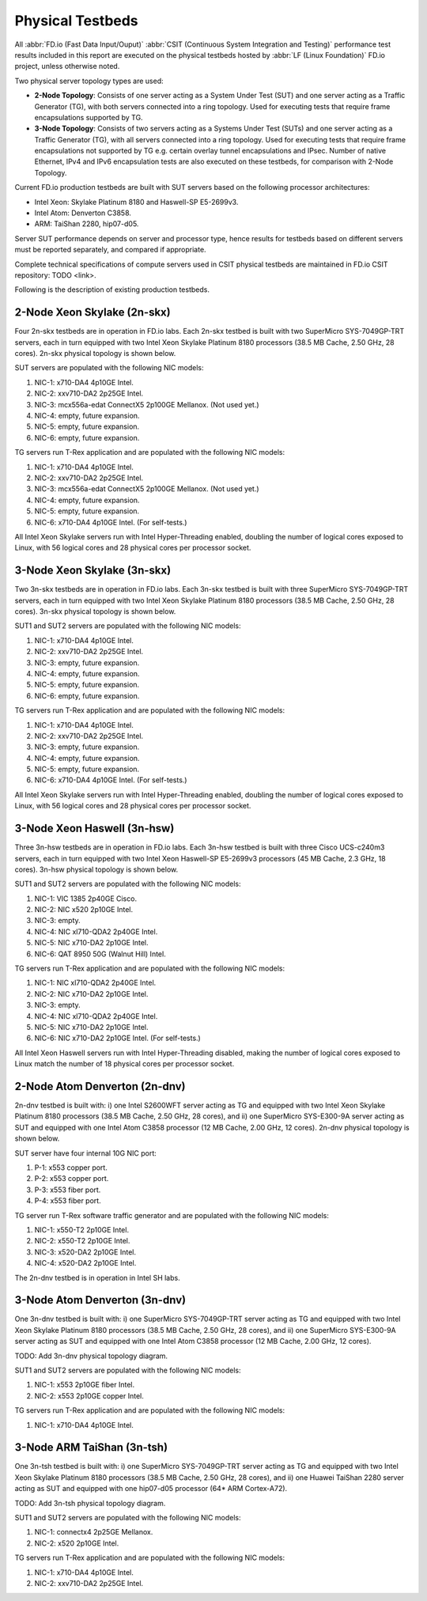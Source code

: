 .. _tested_physical_topologies:

Physical Testbeds
=================

All :abbr:`FD.io (Fast Data Input/Ouput)` :abbr:`CSIT (Continuous System
Integration and Testing)` performance test results included in this
report are executed on the physical testbeds hosted by :abbr:`LF (Linux
Foundation)` FD.io project, unless otherwise noted.

Two physical server topology types are used:

- **2-Node Topology**: Consists of one server acting as a System Under
  Test (SUT) and one server acting as a Traffic Generator (TG), with
  both servers connected into a ring topology. Used for executing tests
  that require frame encapsulations supported by TG.

- **3-Node Topology**: Consists of two servers acting as a Systems Under
  Test (SUTs) and one server acting as a Traffic Generator (TG), with
  all servers connected into a ring topology. Used for executing tests
  that require frame encapsulations not supported by TG e.g. certain
  overlay tunnel encapsulations and IPsec. Number of native Ethernet,
  IPv4 and IPv6 encapsulation tests are also executed on these testbeds,
  for comparison with 2-Node Topology.

Current FD.io production testbeds are built with SUT servers based on
the following processor architectures:

- Intel Xeon: Skylake Platinum 8180 and Haswell-SP E5-2699v3.
- Intel Atom: Denverton C3858.
- ARM: TaiShan 2280, hip07-d05.

Server SUT performance depends on server and processor type, hence
results for testbeds based on different servers must be reported
separately, and compared if appropriate.

Complete technical specifications of compute servers used in CSIT
physical testbeds are maintained in FD.io CSIT repository: TODO <link>.

Following is the description of existing production testbeds.

2-Node Xeon Skylake (2n-skx)
----------------------------

Four 2n-skx testbeds are in operation in FD.io labs. Each 2n-skx testbed
is built with two SuperMicro SYS-7049GP-TRT servers, each in turn
equipped with two Intel Xeon Skylake Platinum 8180 processors (38.5 MB
Cache, 2.50 GHz, 28 cores). 2n-skx physical topology is shown below.

.. only:: latex

    .. raw:: latex

        \begin{figure}[H]
            \centering
                \graphicspath{{../_tmp/src/introduction/}}
                \includegraphics[width=0.90\textwidth]{testbed-2n-skx}
                \label{fig:testbed-2n-skx}
        \end{figure}

.. only:: html

    .. figure:: testbed-2n-skx.svg
        :alt: testbed-2n-skx
        :align: center

SUT servers are populated with the following NIC models:

#. NIC-1: x710-DA4 4p10GE Intel.
#. NIC-2: xxv710-DA2 2p25GE Intel.
#. NIC-3: mcx556a-edat ConnectX5 2p100GE Mellanox. (Not used yet.)
#. NIC-4: empty, future expansion.
#. NIC-5: empty, future expansion.
#. NIC-6: empty, future expansion.

TG servers run T-Rex application and are populated with the following
NIC models:

#. NIC-1: x710-DA4 4p10GE Intel.
#. NIC-2: xxv710-DA2 2p25GE Intel.
#. NIC-3: mcx556a-edat ConnectX5 2p100GE Mellanox. (Not used yet.)
#. NIC-4: empty, future expansion.
#. NIC-5: empty, future expansion.
#. NIC-6: x710-DA4 4p10GE Intel. (For self-tests.)

All Intel Xeon Skylake servers run with Intel Hyper-Threading enabled,
doubling the number of logical cores exposed to Linux, with 56 logical
cores and 28 physical cores per processor socket.

3-Node Xeon Skylake (3n-skx)
----------------------------

Two 3n-skx testbeds are in operation in FD.io labs. Each 3n-skx testbed
is built with three SuperMicro SYS-7049GP-TRT servers, each in turn
equipped with two Intel Xeon Skylake Platinum 8180 processors (38.5 MB
Cache, 2.50 GHz, 28 cores). 3n-skx physical topology is shown below.

.. only:: latex

    .. raw:: latex

        \begin{figure}[H]
            \centering
                \graphicspath{{../_tmp/src/introduction/}}
                \includegraphics[width=0.90\textwidth]{testbed-3n-skx}
                \label{fig:testbed-3n-skx}
        \end{figure}

.. only:: html

    .. figure:: testbed-3n-skx.svg
        :alt: testbed-3n-skx
        :align: center

SUT1 and SUT2 servers are populated with the following NIC models:

#. NIC-1: x710-DA4 4p10GE Intel.
#. NIC-2: xxv710-DA2 2p25GE Intel.
#. NIC-3: empty, future expansion.
#. NIC-4: empty, future expansion.
#. NIC-5: empty, future expansion.
#. NIC-6: empty, future expansion.

TG servers run T-Rex application and are populated with the following
NIC models:

#. NIC-1: x710-DA4 4p10GE Intel.
#. NIC-2: xxv710-DA2 2p25GE Intel.
#. NIC-3: empty, future expansion.
#. NIC-4: empty, future expansion.
#. NIC-5: empty, future expansion.
#. NIC-6: x710-DA4 4p10GE Intel. (For self-tests.)

All Intel Xeon Skylake servers run with Intel Hyper-Threading enabled,
doubling the number of logical cores exposed to Linux, with 56 logical
cores and 28 physical cores per processor socket.

3-Node Xeon Haswell (3n-hsw)
----------------------------

Three 3n-hsw testbeds are in operation in FD.io labs. Each 3n-hsw
testbed is built with three Cisco UCS-c240m3 servers, each in turn
equipped with two Intel Xeon Haswell-SP E5-2699v3 processors (45 MB
Cache, 2.3 GHz, 18 cores). 3n-hsw physical topology is shown below.

.. only:: latex

    .. raw:: latex

        \begin{figure}[H]
            \centering
                \graphicspath{{../_tmp/src/introduction/}}
                \includegraphics[width=0.90\textwidth]{testbed-3n-hsw}
                \label{fig:testbed-3n-hsw}
        \end{figure}

.. only:: html

    .. figure:: testbed-3n-hsw.svg
        :alt: testbed-3n-hsw
        :align: center

SUT1 and SUT2 servers are populated with the following NIC models:

#. NIC-1: VIC 1385 2p40GE Cisco.
#. NIC-2: NIC x520 2p10GE Intel.
#. NIC-3: empty.
#. NIC-4: NIC xl710-QDA2 2p40GE Intel.
#. NIC-5: NIC x710-DA2 2p10GE Intel.
#. NIC-6: QAT 8950 50G (Walnut Hill) Intel.

TG servers run T-Rex application and are populated with the following
NIC models:

#. NIC-1: NIC xl710-QDA2 2p40GE Intel.
#. NIC-2: NIC x710-DA2 2p10GE Intel.
#. NIC-3: empty.
#. NIC-4: NIC xl710-QDA2 2p40GE Intel.
#. NIC-5: NIC x710-DA2 2p10GE Intel.
#. NIC-6: NIC x710-DA2 2p10GE Intel. (For self-tests.)

All Intel Xeon Haswell servers run with Intel Hyper-Threading disabled,
making the number of logical cores exposed to Linux match the number of
18 physical cores per processor socket.

2-Node Atom Denverton (2n-dnv)
------------------------------

2n-dnv testbed is built with: i) one Intel S2600WFT server acting as TG
and equipped with two Intel Xeon Skylake Platinum 8180 processors (38.5
MB Cache, 2.50 GHz, 28 cores), and ii) one SuperMicro SYS-E300-9A server
acting as SUT and equipped with one Intel Atom C3858 processor (12 MB
Cache, 2.00 GHz, 12 cores). 2n-dnv physical topology is shown below.

.. only:: latex

    .. raw:: latex

        \begin{figure}[H]
            \centering
                \graphicspath{{../_tmp/src/introduction/}}
                \includegraphics[width=0.90\textwidth]{testbed-2n-dnv}
                \label{fig:testbed-2n-dnv}
        \end{figure}

.. only:: html

    .. figure:: testbed-2n-dnv.svg
        :alt: testbed-2n-dnv
        :align: center

SUT server have four internal 10G NIC port:

#. P-1: x553 copper port.
#. P-2: x553 copper port.
#. P-3: x553 fiber port.
#. P-4: x553 fiber port.

TG server run T-Rex software traffic generator and are populated with the
following NIC models:

#. NIC-1: x550-T2 2p10GE Intel.
#. NIC-2: x550-T2 2p10GE Intel.
#. NIC-3: x520-DA2 2p10GE Intel.
#. NIC-4: x520-DA2 2p10GE Intel.

The 2n-dnv testbed is in operation in Intel SH labs.

3-Node Atom Denverton (3n-dnv)
------------------------------

One 3n-dnv testbed is built with: i) one SuperMicro SYS-7049GP-TRT
server acting as TG and equipped with two Intel Xeon Skylake Platinum
8180 processors (38.5 MB Cache, 2.50 GHz, 28 cores), and ii) one
SuperMicro SYS-E300-9A server acting as SUT and equipped with one Intel
Atom C3858 processor (12 MB Cache, 2.00 GHz, 12 cores).

TODO: Add 3n-dnv physical topology diagram.

SUT1 and SUT2 servers are populated with the following NIC models:

#. NIC-1: x553 2p10GE fiber Intel.
#. NIC-2: x553 2p10GE copper Intel.

TG servers run T-Rex application and are populated with the following
NIC models:

#. NIC-1: x710-DA4 4p10GE Intel.

3-Node ARM TaiShan (3n-tsh)
---------------------------

One 3n-tsh testbed is built with: i) one SuperMicro SYS-7049GP-TRT
server acting as TG and equipped with two Intel Xeon Skylake Platinum
8180 processors (38.5 MB Cache, 2.50 GHz, 28 cores), and ii) one Huawei
TaiShan 2280 server acting as SUT and equipped with one  hip07-d05
processor (64* ARM Cortex-A72).

TODO: Add 3n-tsh physical topology diagram.

SUT1 and SUT2 servers are populated with the following NIC models:

#. NIC-1: connectx4 2p25GE Mellanox.
#. NIC-2: x520 2p10GE Intel.

TG servers run T-Rex application and are populated with the following
NIC models:

#. NIC-1: x710-DA4 4p10GE Intel.
#. NIC-2: xxv710-DA2 2p25GE Intel.
